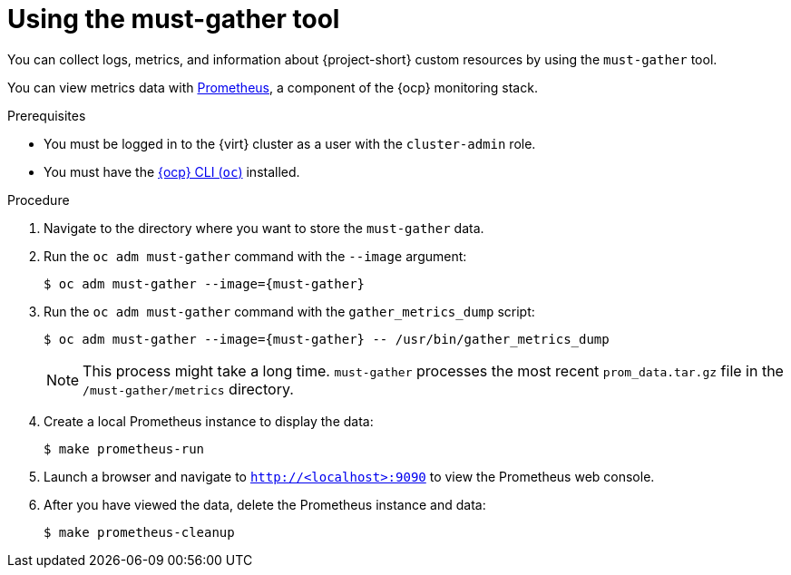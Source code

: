 // Module included in the following assemblies:
//
// * documentation/doc-Migration_Toolkit_for_Virtualization/master.adoc

[id="using-must-gather_{context}"]
= Using the must-gather tool

You can collect logs, metrics, and information about {project-short} custom resources by using the `must-gather` tool.

You can view metrics data with link:https://docs.openshift.com/container-platform/{ocp-version}/monitoring/understanding-the-monitoring-stack.html#understanding-the-monitoring-stack_understanding-the-monitoring-stack[Prometheus], a component of the {ocp} monitoring stack.

.Prerequisites

* You must be logged in to the {virt} cluster as a user with the `cluster-admin` role.
* You must have the link:https://docs.openshift.com/container-platform/{ocp-version}/cli_reference/openshift_cli/getting-started-cli.html[{ocp} CLI (`oc`)] installed.

.Procedure

. Navigate to the directory where you want to store the `must-gather` data.
. Run the `oc adm must-gather` command with the `--image` argument:
+
[source,terminal,subs="attributes+"]
----
$ oc adm must-gather --image={must-gather}
----

. Run the `oc adm must-gather` command with the `gather_metrics_dump` script:
+
[source,terminal,subs="attributes+"]
----
$ oc adm must-gather --image={must-gather} -- /usr/bin/gather_metrics_dump
----
+
[NOTE]
====
This process might take a long time. `must-gather` processes the most recent `prom_data.tar.gz` file in the `/must-gather/metrics` directory.
====

. Create a local Prometheus instance to display the data:
+
[source,terminal]
----
$ make prometheus-run
----

. Launch a browser and navigate to `http://<localhost>:9090` to view the Prometheus web console.
. After you have viewed the data, delete the Prometheus instance and data:
+
[source,terminal]
----
$ make prometheus-cleanup
----
